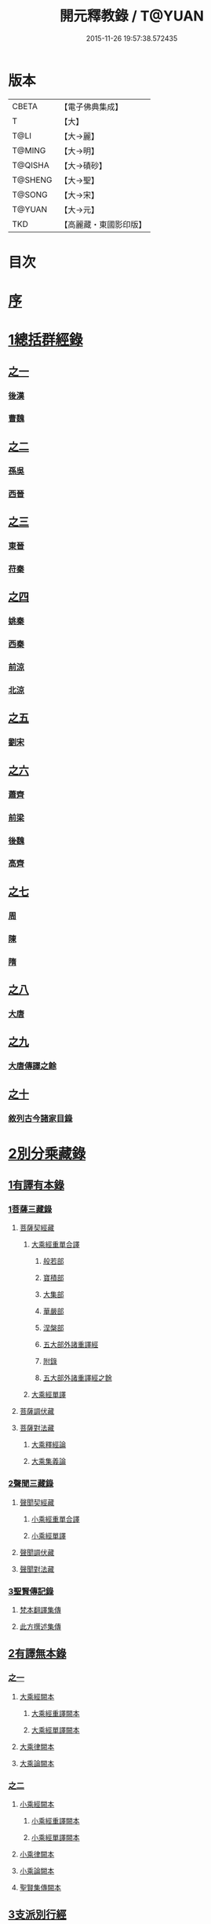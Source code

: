 #+TITLE: 開元釋教錄 / T@YUAN
#+DATE: 2015-11-26 19:57:38.572435
* 版本
 |     CBETA|【電子佛典集成】|
 |         T|【大】     |
 |      T@LI|【大→麗】   |
 |    T@MING|【大→明】   |
 |   T@QISHA|【大→磧砂】  |
 |   T@SHENG|【大→聖】   |
 |    T@SONG|【大→宋】   |
 |    T@YUAN|【大→元】   |
 |       TKD|【高麗藏・東國影印版】|

* 目次
* [[file:KR6s0093_001.txt::001-0477a6][序]]
* [[file:KR6s0093_001.txt::0477c8][1總括群經錄]]
** [[file:KR6s0093_001.txt::0477c8][之一]]
*** [[file:KR6s0093_001.txt::0477c9][後漢]]
*** [[file:KR6s0093_001.txt::0486b21][曹魏]]
** [[file:KR6s0093_002.txt::002-0487b14][之二]]
*** [[file:KR6s0093_002.txt::002-0487b15][孫吳]]
*** [[file:KR6s0093_002.txt::0493a22][西晉]]
** [[file:KR6s0093_003.txt::003-0502c8][之三]]
*** [[file:KR6s0093_003.txt::003-0502c9][東晉]]
*** [[file:KR6s0093_003.txt::0510b17][苻秦]]
** [[file:KR6s0093_004.txt::004-0511c15][之四]]
*** [[file:KR6s0093_004.txt::004-0511c16][姚秦]]
*** [[file:KR6s0093_004.txt::0517c16][西秦]]
*** [[file:KR6s0093_004.txt::0519a10][前涼]]
*** [[file:KR6s0093_004.txt::0519b4][北涼]]
** [[file:KR6s0093_005.txt::005-0523b11][之五]]
*** [[file:KR6s0093_005.txt::005-0523b12][劉宋]]
** [[file:KR6s0093_006.txt::006-0535b13][之六]]
*** [[file:KR6s0093_006.txt::006-0535b14][蕭齊]]
*** [[file:KR6s0093_006.txt::0536c18][前梁]]
*** [[file:KR6s0093_006.txt::0539b5][後魏]]
*** [[file:KR6s0093_006.txt::0543c4][高齊]]
** [[file:KR6s0093_007.txt::007-0544c13][之七]]
*** [[file:KR6s0093_007.txt::007-0544c14][周]]
*** [[file:KR6s0093_007.txt::0545b12][陳]]
*** [[file:KR6s0093_007.txt::0547b3][隋]]
** [[file:KR6s0093_008.txt::008-0552c8][之八]]
*** [[file:KR6s0093_008.txt::008-0552c9][大唐]]
** [[file:KR6s0093_009.txt::009-0563a16][之九]]
*** [[file:KR6s0093_009.txt::009-0563a16][大唐傳譯之餘]]
** [[file:KR6s0093_010.txt::010-0572c5][之十]]
*** [[file:KR6s0093_010.txt::010-0572c6][敘列古今諸家目錄]]
* [[file:KR6s0093_011.txt::011-0582a7][2別分乘藏錄]]
** [[file:KR6s0093_011.txt::011-0582a16][1有譯有本錄]]
*** [[file:KR6s0093_011.txt::011-0582a21][1菩薩三藏錄]]
**** [[file:KR6s0093_011.txt::0582b5][菩薩契經藏]]
***** [[file:KR6s0093_011.txt::0582b5][大乘經重單合譯]]
****** [[file:KR6s0093_011.txt::0582b10][般若部]]
****** [[file:KR6s0093_011.txt::0584a14][寶積部]]
****** [[file:KR6s0093_011.txt::0588a5][大集部]]
****** [[file:KR6s0093_011.txt::0589b19][華嚴部]]
****** [[file:KR6s0093_011.txt::0590c28][涅槃部]]
****** [[file:KR6s0093_011.txt::0591b3][五大部外諸重譯經]]
****** [[file:KR6s0093_011.txt::0594a15][附錄]]
****** [[file:KR6s0093_012.txt::012-0595a9][五大部外諸重譯經之餘]]
***** [[file:KR6s0093_012.txt::0602a8][大乘經單譯]]
**** [[file:KR6s0093_012.txt::0605c20][菩薩調伏藏]]
**** [[file:KR6s0093_012.txt::0606c24][菩薩對法藏]]
***** [[file:KR6s0093_012.txt::0607a4][大乘釋經論]]
***** [[file:KR6s0093_012.txt::0607c25][大乘集義論]]
*** [[file:KR6s0093_013.txt::013-0610b14][2聲聞三藏錄]]
**** [[file:KR6s0093_013.txt::0610c4][聲聞契經藏]]
***** [[file:KR6s0093_013.txt::0610c4][小乘經重單合譯]]
***** [[file:KR6s0093_013.txt::0616b6][小乘經單譯]]
**** [[file:KR6s0093_013.txt::0618b5][聲聞調伏藏]]
**** [[file:KR6s0093_013.txt::0620a17][聲聞對法藏]]
*** [[file:KR6s0093_013.txt::0621c12][3聖賢傳記錄]]
**** [[file:KR6s0093_013.txt::0621c26][梵本翻譯集傳]]
**** [[file:KR6s0093_013.txt::0624a20][此方撰述集傳]]
** [[file:KR6s0093_014.txt::014-0626a5][2有譯無本錄]]
*** [[file:KR6s0093_014.txt::014-0626a5][之一]]
**** [[file:KR6s0093_014.txt::014-0626a23][大乘經闕本]]
***** [[file:KR6s0093_014.txt::014-0626a23][大乘經重譯闕本]]
***** [[file:KR6s0093_014.txt::0633a10][大乘經單譯闕本]]
**** [[file:KR6s0093_014.txt::0636b28][大乘律闕本]]
**** [[file:KR6s0093_014.txt::0637a18][大乘論闕本]]
*** [[file:KR6s0093_015.txt::015-0637c15][之二]]
**** [[file:KR6s0093_015.txt::015-0637c16][小乘經闕本]]
***** [[file:KR6s0093_015.txt::015-0637c16][小乘經重譯闕本]]
***** [[file:KR6s0093_015.txt::0641c6][小乘經單譯闕本]]
**** [[file:KR6s0093_015.txt::0648b21][小乘律闕本]]
**** [[file:KR6s0093_015.txt::0649b17][小乘論闕本]]
**** [[file:KR6s0093_015.txt::0649c15][聖賢集傳闕本]]
** [[file:KR6s0093_016.txt::016-0651a16][3支派別行經]]
*** [[file:KR6s0093_016.txt::016-0651a24][大乘別生經]]
*** [[file:KR6s0093_016.txt::0654c10][大乘律別生]]
*** [[file:KR6s0093_016.txt::0654c24][大乘論別生]]
*** [[file:KR6s0093_016.txt::0655a8][小乘別生經]]
*** [[file:KR6s0093_016.txt::0659b22][小乘律別生]]
*** [[file:KR6s0093_016.txt::0660a24][聖賢集別生]]
** [[file:KR6s0093_017.txt::017-0662a28][4刪略繁重錄]]
*** [[file:KR6s0093_017.txt::0662b4][新括出別生經]]
*** [[file:KR6s0093_017.txt::0664a3][新括出名異文同經]]
*** [[file:KR6s0093_017.txt::0664c24][新括出重上錄經]]
*** [[file:KR6s0093_017.txt::0665a24][新括出合入大部經]]
** [[file:KR6s0093_017.txt::0666b8][5補闕拾遺錄]]
** [[file:KR6s0093_018.txt::018-0671b19][6疑惑再詳錄]]
** [[file:KR6s0093_018.txt::0672a8][7偽妄亂真錄]]
* [[file:KR6s0093_019.txt::019-0680a29][入藏錄]]
** [[file:KR6s0093_019.txt::0680b3][大乘入藏錄]]
*** [[file:KR6s0093_019.txt::0680b10][大乘經]]
**** [[file:KR6s0093_019.txt::0680b10][大乘經重單合譯]]
**** [[file:KR6s0093_019.txt::0686c28][大乘經單譯]]
*** [[file:KR6s0093_019.txt::0689a7][大乘律]]
*** [[file:KR6s0093_019.txt::0689b12][大乘論]]
** [[file:KR6s0093_020.txt::020-0691a13][小乘入藏錄]]
*** [[file:KR6s0093_020.txt::020-0691a21][小乘經]]
**** [[file:KR6s0093_020.txt::020-0691a21][小乘經重單合譯]]
**** [[file:KR6s0093_020.txt::0693b4][小乘經單譯]]
*** [[file:KR6s0093_020.txt::0694b17][小乘律]]
*** [[file:KR6s0093_020.txt::0695b14][小乘論]]
** [[file:KR6s0093_020.txt::0696a20][賢聖集]]
** [[file:KR6s0093_020.txt::0699c16][大唐不空三藏新譯眾經論及念誦儀軌法等目錄]]
*** [[file:KR6s0093_020.txt::0700c12][新譯論目錄]]
* [[file:KR6s0093_020.txt::0700c24][附文]]
** [[file:KR6s0093_020.txt::0701a1][大乘入藏錄]]
*** [[file:KR6s0093_020.txt::0701a7][大乘經]]
**** [[file:KR6s0093_020.txt::0701a7][大乘經重單合譯]]
**** [[file:KR6s0093_020.txt::0710a6][大乘經單譯]]
*** [[file:KR6s0093_020.txt::0712c2][大乘律]]
*** [[file:KR6s0093_020.txt::0713a17][大乘論]]
** [[file:KR6s0093_020.txt::0714c29][小乘入藏錄]]
*** [[file:KR6s0093_020.txt::0715a6][小乘經]]
**** [[file:KR6s0093_020.txt::0715a6][小乘經重單合譯]]
**** [[file:KR6s0093_020.txt::0717b28][小乘經單譯]]
*** [[file:KR6s0093_020.txt::0718c25][小乘律]]
*** [[file:KR6s0093_020.txt::0720a11][小乘論]]
** [[file:KR6s0093_020.txt::0720c21][賢聖集]]
* 卷
** [[file:KR6s0093_001.txt][開元釋教錄 1]]
** [[file:KR6s0093_002.txt][開元釋教錄 2]]
** [[file:KR6s0093_003.txt][開元釋教錄 3]]
** [[file:KR6s0093_004.txt][開元釋教錄 4]]
** [[file:KR6s0093_005.txt][開元釋教錄 5]]
** [[file:KR6s0093_006.txt][開元釋教錄 6]]
** [[file:KR6s0093_007.txt][開元釋教錄 7]]
** [[file:KR6s0093_008.txt][開元釋教錄 8]]
** [[file:KR6s0093_009.txt][開元釋教錄 9]]
** [[file:KR6s0093_010.txt][開元釋教錄 10]]
** [[file:KR6s0093_011.txt][開元釋教錄 11]]
** [[file:KR6s0093_012.txt][開元釋教錄 12]]
** [[file:KR6s0093_013.txt][開元釋教錄 13]]
** [[file:KR6s0093_014.txt][開元釋教錄 14]]
** [[file:KR6s0093_015.txt][開元釋教錄 15]]
** [[file:KR6s0093_016.txt][開元釋教錄 16]]
** [[file:KR6s0093_017.txt][開元釋教錄 17]]
** [[file:KR6s0093_018.txt][開元釋教錄 18]]
** [[file:KR6s0093_019.txt][開元釋教錄 19]]
** [[file:KR6s0093_020.txt][開元釋教錄 20]]
